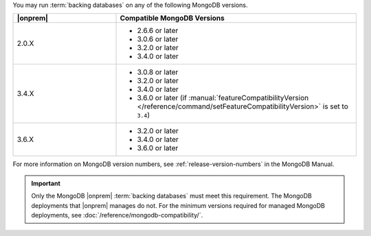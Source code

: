 You may run :term:`backing databases` on any of the following MongoDB
versions.

.. list-table::
   :header-rows: 1
   :widths: 30 70 

   * - |onprem|
     - Compatible MongoDB Versions

   * - 2.0.X
     -  
       - 2.6.6 or later
       - 3.0.6 or later
       - 3.2.0 or later
       - 3.4.0 or later

   * - 3.4.X
     - 
       - 3.0.8 or later
       - 3.2.0 or later
       - 3.4.0 or later
       - 3.6.0 or later (if 
         :manual:`featureCompatibilityVersion </reference/command/setFeatureCompatibilityVersion>` 
         is set to ``3.4``)

   * - 3.6.X
     - 
       - 3.2.0 or later
       - 3.4.0 or later
       - 3.6.0 or later

For more information on MongoDB version numbers, see 
:ref:`release-version-numbers` in the MongoDB Manual.

.. important::

   Only the MongoDB |onprem| :term:`backing databases` must meet this
   requirement. The MongoDB deployments that |onprem| manages do not.
   For the minimum versions required for managed MongoDB deployments,
   see :doc:`/reference/mongodb-compatibility/`.
